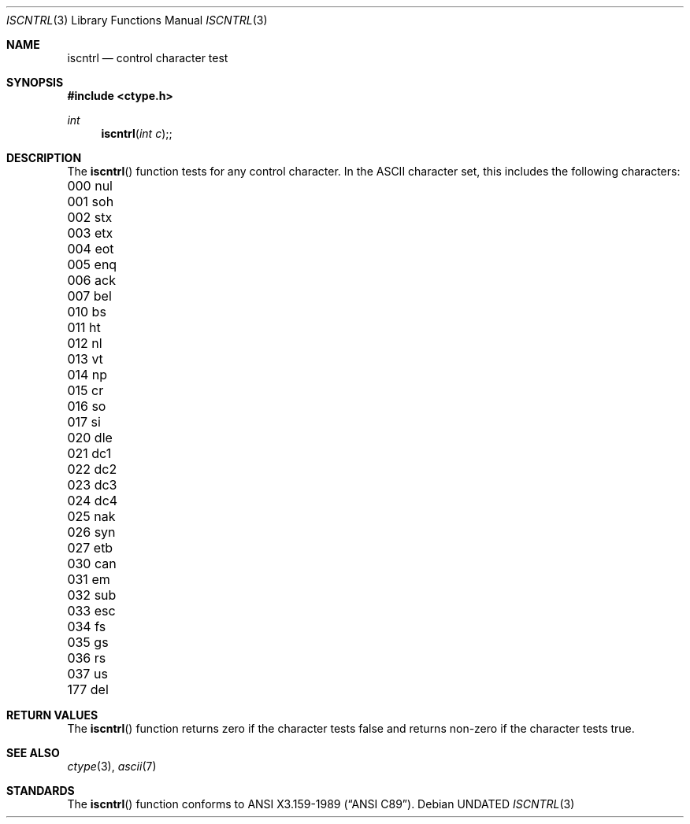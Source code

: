 .\" Copyright (c) 1991 The Regents of the University of California.
.\" All rights reserved.
.\"
.\" This code is derived from software contributed to Berkeley by
.\" the American National Standards Committee X3, on Information
.\" Processing Systems.
.\"
.\" Redistribution and use in source and binary forms, with or without
.\" modification, are permitted provided that the following conditions
.\" are met:
.\" 1. Redistributions of source code must retain the above copyright
.\"    notice, this list of conditions and the following disclaimer.
.\" 2. Redistributions in binary form must reproduce the above copyright
.\"    notice, this list of conditions and the following disclaimer in the
.\"    documentation and/or other materials provided with the distribution.
.\" 3. All advertising materials mentioning features or use of this software
.\"    must display the following acknowledgement:
.\"	This product includes software developed by the University of
.\"	California, Berkeley and its contributors.
.\" 4. Neither the name of the University nor the names of its contributors
.\"    may be used to endorse or promote products derived from this software
.\"    without specific prior written permission.
.\"
.\" THIS SOFTWARE IS PROVIDED BY THE REGENTS AND CONTRIBUTORS ``AS IS'' AND
.\" ANY EXPRESS OR IMPLIED WARRANTIES, INCLUDING, BUT NOT LIMITED TO, THE
.\" IMPLIED WARRANTIES OF MERCHANTABILITY AND FITNESS FOR A PARTICULAR PURPOSE
.\" ARE DISCLAIMED.  IN NO EVENT SHALL THE REGENTS OR CONTRIBUTORS BE LIABLE
.\" FOR ANY DIRECT, INDIRECT, INCIDENTAL, SPECIAL, EXEMPLARY, OR CONSEQUENTIAL
.\" DAMAGES (INCLUDING, BUT NOT LIMITED TO, PROCUREMENT OF SUBSTITUTE GOODS
.\" OR SERVICES; LOSS OF USE, DATA, OR PROFITS; OR BUSINESS INTERRUPTION)
.\" HOWEVER CAUSED AND ON ANY THEORY OF LIABILITY, WHETHER IN CONTRACT, STRICT
.\" LIABILITY, OR TORT (INCLUDING NEGLIGENCE OR OTHERWISE) ARISING IN ANY WAY
.\" OUT OF THE USE OF THIS SOFTWARE, EVEN IF ADVISED OF THE POSSIBILITY OF
.\" SUCH DAMAGE.
.\"
.\"     @(#)iscntrl.3	5.4 (Berkeley) 10/27/91
.\"
.Dd 
.Dt ISCNTRL 3
.Os
.Sh NAME
.Nm iscntrl
.Nd control character test
.Sh SYNOPSIS
.Fd #include <ctype.h>
.Ft int
.Fn iscntrl "int c";
.Sh DESCRIPTION
The
.Fn iscntrl
function tests for any control character.
In the ASCII character set, this includes the following characters:
.sp
.Bl -column \&000_``0''__ \&000_``0''__ \&000_``0''__ \&000_``0''__ \&000_``0''__
.It \&000\ nul \t001\ soh \t002\ stx \t003\ etx \t004\ eot
.It \&005\ enq \t006\ ack \t007\ bel \t010\ bs \t011\ ht
.It \&012\ nl \t013\ vt \t014\ np \t015\ cr \t016\ so
.It \&017\ si \t020\ dle \t021\ dc1 \t022\ dc2 \t023\ dc3
.It \&024\ dc4 \t025\ nak \t026\ syn \t027\ etb \t030\ can
.It \&031\ em \t032\ sub \t033\ esc \t034\ fs \t035\ gs
.It \&036\ rs \t037\ us \t177\ del
.El
.Sh RETURN VALUES
The
.Fn iscntrl
function returns zero if the character tests false and
returns non-zero if the character tests true.
.Sh SEE ALSO
.Xr ctype 3 ,
.Xr ascii 7
.Sh STANDARDS
The
.Fn iscntrl
function conforms to
.St -ansiC .
